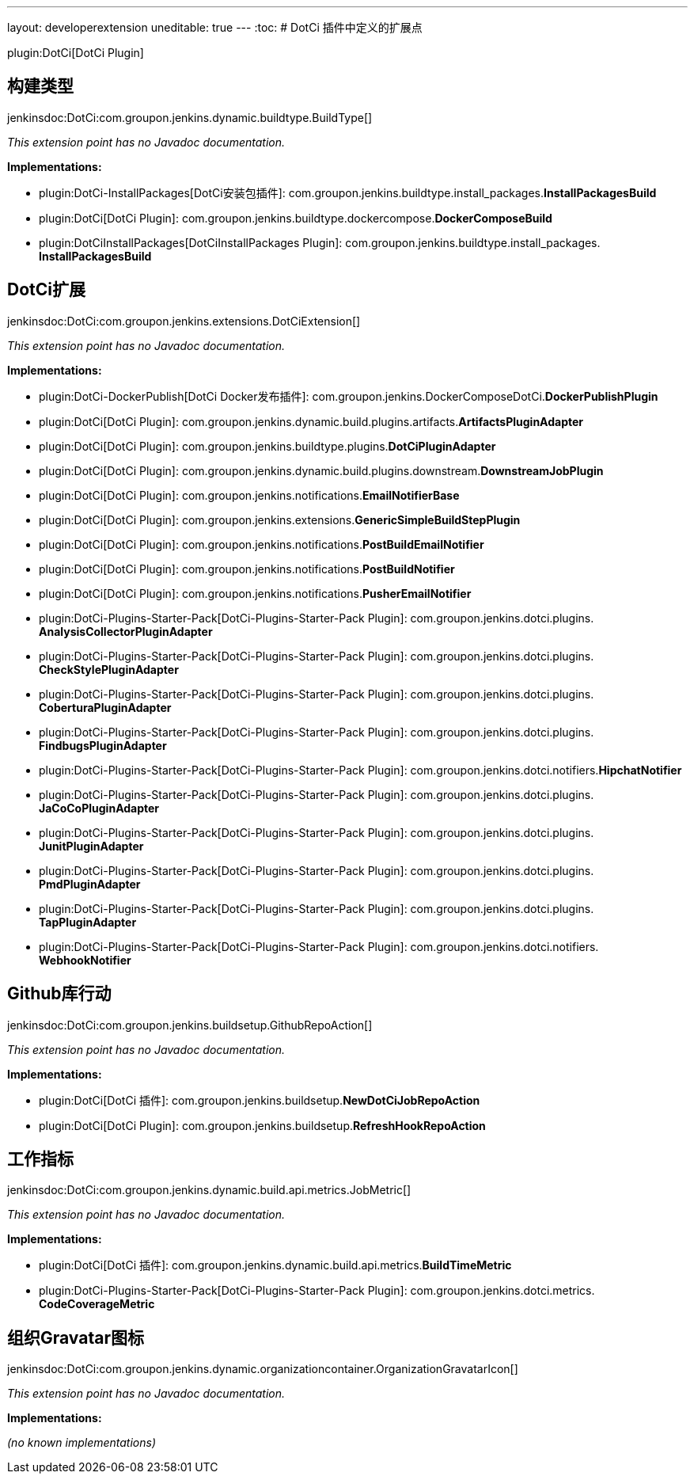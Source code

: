 ---
layout: developerextension
uneditable: true
---
:toc:
# DotCi 插件中定义的扩展点

plugin:DotCi[DotCi Plugin]

## 构建类型
+jenkinsdoc:DotCi:com.groupon.jenkins.dynamic.buildtype.BuildType[]+

_This extension point has no Javadoc documentation._

**Implementations:**

* plugin:DotCi-InstallPackages[DotCi安装包插件]: com.+++<wbr/>+++groupon.+++<wbr/>+++jenkins.+++<wbr/>+++buildtype.+++<wbr/>+++install_packages.+++<wbr/>+++**InstallPackagesBuild** 
* plugin:DotCi[DotCi Plugin]: com.+++<wbr/>+++groupon.+++<wbr/>+++jenkins.+++<wbr/>+++buildtype.+++<wbr/>+++dockercompose.+++<wbr/>+++**DockerComposeBuild** 
* plugin:DotCiInstallPackages[DotCiInstallPackages Plugin]: com.+++<wbr/>+++groupon.+++<wbr/>+++jenkins.+++<wbr/>+++buildtype.+++<wbr/>+++install_packages.+++<wbr/>+++**InstallPackagesBuild** 


## DotCi扩展
+jenkinsdoc:DotCi:com.groupon.jenkins.extensions.DotCiExtension[]+

_This extension point has no Javadoc documentation._

**Implementations:**

* plugin:DotCi-DockerPublish[DotCi Docker发布插件]: com.+++<wbr/>+++groupon.+++<wbr/>+++jenkins.+++<wbr/>+++DockerComposeDotCi.+++<wbr/>+++**DockerPublishPlugin** 
* plugin:DotCi[DotCi Plugin]: com.+++<wbr/>+++groupon.+++<wbr/>+++jenkins.+++<wbr/>+++dynamic.+++<wbr/>+++build.+++<wbr/>+++plugins.+++<wbr/>+++artifacts.+++<wbr/>+++**ArtifactsPluginAdapter** 
* plugin:DotCi[DotCi Plugin]: com.+++<wbr/>+++groupon.+++<wbr/>+++jenkins.+++<wbr/>+++buildtype.+++<wbr/>+++plugins.+++<wbr/>+++**DotCiPluginAdapter** 
* plugin:DotCi[DotCi Plugin]: com.+++<wbr/>+++groupon.+++<wbr/>+++jenkins.+++<wbr/>+++dynamic.+++<wbr/>+++build.+++<wbr/>+++plugins.+++<wbr/>+++downstream.+++<wbr/>+++**DownstreamJobPlugin** 
* plugin:DotCi[DotCi Plugin]: com.+++<wbr/>+++groupon.+++<wbr/>+++jenkins.+++<wbr/>+++notifications.+++<wbr/>+++**EmailNotifierBase** 
* plugin:DotCi[DotCi Plugin]: com.+++<wbr/>+++groupon.+++<wbr/>+++jenkins.+++<wbr/>+++extensions.+++<wbr/>+++**GenericSimpleBuildStepPlugin** 
* plugin:DotCi[DotCi Plugin]: com.+++<wbr/>+++groupon.+++<wbr/>+++jenkins.+++<wbr/>+++notifications.+++<wbr/>+++**PostBuildEmailNotifier** 
* plugin:DotCi[DotCi Plugin]: com.+++<wbr/>+++groupon.+++<wbr/>+++jenkins.+++<wbr/>+++notifications.+++<wbr/>+++**PostBuildNotifier** 
* plugin:DotCi[DotCi Plugin]: com.+++<wbr/>+++groupon.+++<wbr/>+++jenkins.+++<wbr/>+++notifications.+++<wbr/>+++**PusherEmailNotifier** 
* plugin:DotCi-Plugins-Starter-Pack[DotCi-Plugins-Starter-Pack Plugin]: com.+++<wbr/>+++groupon.+++<wbr/>+++jenkins.+++<wbr/>+++dotci.+++<wbr/>+++plugins.+++<wbr/>+++**AnalysisCollectorPluginAdapter** 
* plugin:DotCi-Plugins-Starter-Pack[DotCi-Plugins-Starter-Pack Plugin]: com.+++<wbr/>+++groupon.+++<wbr/>+++jenkins.+++<wbr/>+++dotci.+++<wbr/>+++plugins.+++<wbr/>+++**CheckStylePluginAdapter** 
* plugin:DotCi-Plugins-Starter-Pack[DotCi-Plugins-Starter-Pack Plugin]: com.+++<wbr/>+++groupon.+++<wbr/>+++jenkins.+++<wbr/>+++dotci.+++<wbr/>+++plugins.+++<wbr/>+++**CoberturaPluginAdapter** 
* plugin:DotCi-Plugins-Starter-Pack[DotCi-Plugins-Starter-Pack Plugin]: com.+++<wbr/>+++groupon.+++<wbr/>+++jenkins.+++<wbr/>+++dotci.+++<wbr/>+++plugins.+++<wbr/>+++**FindbugsPluginAdapter** 
* plugin:DotCi-Plugins-Starter-Pack[DotCi-Plugins-Starter-Pack Plugin]: com.+++<wbr/>+++groupon.+++<wbr/>+++jenkins.+++<wbr/>+++dotci.+++<wbr/>+++notifiers.+++<wbr/>+++**HipchatNotifier** 
* plugin:DotCi-Plugins-Starter-Pack[DotCi-Plugins-Starter-Pack Plugin]: com.+++<wbr/>+++groupon.+++<wbr/>+++jenkins.+++<wbr/>+++dotci.+++<wbr/>+++plugins.+++<wbr/>+++**JaCoCoPluginAdapter** 
* plugin:DotCi-Plugins-Starter-Pack[DotCi-Plugins-Starter-Pack Plugin]: com.+++<wbr/>+++groupon.+++<wbr/>+++jenkins.+++<wbr/>+++dotci.+++<wbr/>+++plugins.+++<wbr/>+++**JunitPluginAdapter** 
* plugin:DotCi-Plugins-Starter-Pack[DotCi-Plugins-Starter-Pack Plugin]: com.+++<wbr/>+++groupon.+++<wbr/>+++jenkins.+++<wbr/>+++dotci.+++<wbr/>+++plugins.+++<wbr/>+++**PmdPluginAdapter** 
* plugin:DotCi-Plugins-Starter-Pack[DotCi-Plugins-Starter-Pack Plugin]: com.+++<wbr/>+++groupon.+++<wbr/>+++jenkins.+++<wbr/>+++dotci.+++<wbr/>+++plugins.+++<wbr/>+++**TapPluginAdapter** 
* plugin:DotCi-Plugins-Starter-Pack[DotCi-Plugins-Starter-Pack Plugin]: com.+++<wbr/>+++groupon.+++<wbr/>+++jenkins.+++<wbr/>+++dotci.+++<wbr/>+++notifiers.+++<wbr/>+++**WebhookNotifier** 


## Github库行动
+jenkinsdoc:DotCi:com.groupon.jenkins.buildsetup.GithubRepoAction[]+

_This extension point has no Javadoc documentation._

**Implementations:**

* plugin:DotCi[DotCi 插件]: com.+++<wbr/>+++groupon.+++<wbr/>+++jenkins.+++<wbr/>+++buildsetup.+++<wbr/>+++**NewDotCiJobRepoAction** 
* plugin:DotCi[DotCi Plugin]: com.+++<wbr/>+++groupon.+++<wbr/>+++jenkins.+++<wbr/>+++buildsetup.+++<wbr/>+++**RefreshHookRepoAction** 


## 工作指标
+jenkinsdoc:DotCi:com.groupon.jenkins.dynamic.build.api.metrics.JobMetric[]+

_This extension point has no Javadoc documentation._

**Implementations:**

* plugin:DotCi[DotCi 插件]: com.+++<wbr/>+++groupon.+++<wbr/>+++jenkins.+++<wbr/>+++dynamic.+++<wbr/>+++build.+++<wbr/>+++api.+++<wbr/>+++metrics.+++<wbr/>+++**BuildTimeMetric** 
* plugin:DotCi-Plugins-Starter-Pack[DotCi-Plugins-Starter-Pack Plugin]: com.+++<wbr/>+++groupon.+++<wbr/>+++jenkins.+++<wbr/>+++dotci.+++<wbr/>+++metrics.+++<wbr/>+++**CodeCoverageMetric** 


## 组织Gravatar图标
+jenkinsdoc:DotCi:com.groupon.jenkins.dynamic.organizationcontainer.OrganizationGravatarIcon[]+

_This extension point has no Javadoc documentation._

**Implementations:**

_(no known implementations)_

